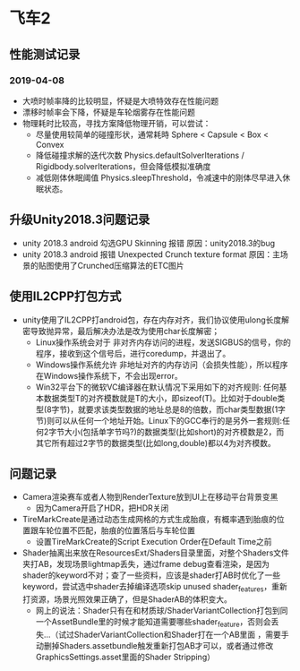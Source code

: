 * 飞车2
** 性能测试记录
*** 2019-04-08
+ 大喷时帧率降的比较明显，怀疑是大喷特效存在性能问题
+ 漂移时帧率会下降，怀疑是车轮烟雾存在性能问题
+ 物理耗时比较高，寻找方案降低物理开销，可以尝试：
  + 尽量使用较简单的碰撞形状，通常耗時 Sphere < Capsule < Box < Convex
  + 降低碰撞求解的迭代次数 Physics.defaultSolverIterations / Rigidbody.solverIterations，但会降低模拟准确度
  + 减低刚体休眠阈值 Physics.sleepThreshold，令减速中的刚体尽早进入休眠状态。

** 升级Unity2018.3问题记录
+ unity 2018.3 android 勾选GPU Skinning 报错 原因：unity2018.3的bug
+ unity 2018.3 android 报错 Unexpected Crunch texture format 原因：主场景的贴图使用了Crunched压缩算法的ETC图片

** 使用IL2CPP打包方式
+ unity使用了IL2CPP打android包，存在内存对齐，我们协议使用ulong长度解密导致抛异常，最后解决办法是改为使用char长度解密；
  + Linux操作系统会对于 非对齐内存访问的进程，发送SIGBUS的信号，你的程序，接收到这个信号后，进行coredump，并退出了。
  + Windows操作系统允许 非地址对齐的内存访问（会损失性能），所以程序在Windows操作系统下，不会出现error。
  + Win32平台下的微软VC编译器在默认情况下采用如下的对齐规则: 任何基本数据类型T的对齐模数就是T的大小，即sizeof(T)。比如对于double类型(8字节)，就要求该类型数据的地址总是8的倍数，而char类型数据(1字节)则可以从任何一个地址开始。Linux下的GCC奉行的是另外一套规则:任何2字节大小(包括单字节吗?)的数据类型(比如short)的对齐模数是2，而其它所有超过2字节的数据类型(比如long,double)都以4为对齐模数。
  
** 问题记录
+ Camera渲染赛车或者人物到RenderTexture放到UI上在移动平台背景变黑
  + 因为Camera开启了HDR，把HDR关闭
+ TireMarkCreate是通过动态生成网格的方式生成胎痕，有概率遇到胎痕的位置跟车轮位置不匹配，胎痕的位置落后与车轮位置
  + 设置TireMarkCreate的Script Execution Order在Default Time之前
+ Shader抽离出来放在ResourcesExt/Shaders目录里面，对整个Shaders文件夹打AB，发现场景lightmap丢失，通过frame debug查看渲染，是因为shader的keyword不对；查了一些资料，应该是shader打AB时优化了一些keyword，尝试选中shader去掉编译选项skip unused shader_features，重新打资源，场景光照效果正确了，但是ShaderAB的体积变大。
  + 网上的说法：Shader只有在和材质球/ShaderVariantCollection打包到同一个AssetBundle里的时候才能知道需要哪些shader_feature，否则会丢失…（试过ShaderVariantCollection和Shader打在一个AB里面 ，需要手动删掉Shaders.assetbundle触发重新打包AB才可以，或者通过修改GraphicsSettings.asset里面的Shader Stripping）


